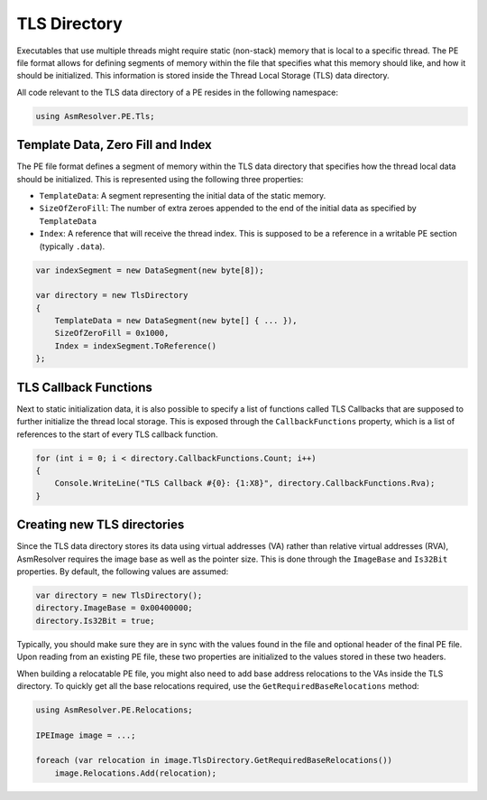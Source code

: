 TLS Directory
=============

Executables that use multiple threads might require static (non-stack) memory that is local to a specific thread. The PE file format allows for defining segments of memory within the file that specifies what this memory should like, and how it should be initialized. This information is stored inside the Thread Local Storage (TLS) data directory.

All code relevant to the TLS data directory of a PE resides in the following namespace:

.. code-block:: csharp
    
    using AsmResolver.PE.Tls;


Template Data, Zero Fill and Index
----------------------------------

The PE file format defines a segment of memory within the TLS data directory that specifies how the thread local data should be initialized. This is represented using the following three properties:

- ``TemplateData``: A segment representing the initial data of the static memory.
- ``SizeOfZeroFill``: The number of extra zeroes appended to the end of the initial data as specified by ``TemplateData``
- ``Index``: A reference that will receive the thread index. This is supposed to be a reference in a writable PE section (typically ``.data``).


.. code-block:: csharp
    
    var indexSegment = new DataSegment(new byte[8]);

    var directory = new TlsDirectory
    {
        TemplateData = new DataSegment(new byte[] { ... }),
        SizeOfZeroFill = 0x1000,
        Index = indexSegment.ToReference()
    };


TLS Callback Functions
----------------------

Next to static initialization data, it is also possible to specify a list of functions called TLS Callbacks that are supposed to further initialize the thread local storage. This is exposed through the ``CallbackFunctions`` property, which is a list of references to the start of every TLS callback function.

.. code-block:: csharp

    for (int i = 0; i < directory.CallbackFunctions.Count; i++)
    {
        Console.WriteLine("TLS Callback #{0}: {1:X8}", directory.CallbackFunctions.Rva);
    }


Creating new TLS directories
----------------------------

Since the TLS data directory stores its data using virtual addresses (VA) rather than relative virtual addresses (RVA), AsmResolver requires the image base as well as the pointer size. This is done through the ``ImageBase`` and ``Is32Bit`` properties. By default, the following values are assumed:

.. code-block:: csharp

    var directory = new TlsDirectory();
    directory.ImageBase = 0x00400000;
    directory.Is32Bit = true;


Typically, you should make sure they are in sync with the values found in the file and optional header of the final PE file. Upon reading from an existing PE file, these two properties are initialized to the values stored in these two headers.

When building a relocatable PE file, you might also need to add base address relocations to the VAs inside the TLS directory. To quickly get all the base relocations required, use the ``GetRequiredBaseRelocations`` method:

.. code-block:: csharp

    using AsmResolver.PE.Relocations;

    IPEImage image = ...;

    foreach (var relocation in image.TlsDirectory.GetRequiredBaseRelocations())
        image.Relocations.Add(relocation);